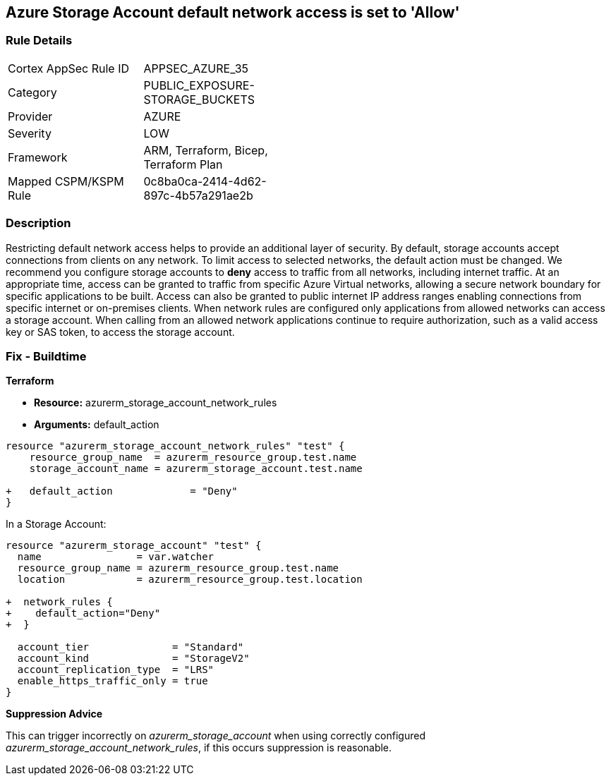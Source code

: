 == Azure Storage Account default network access is set to 'Allow'
// Azure Storage Account default network access set to 'Allow'


=== Rule Details

[width=45%]
|===
|Cortex AppSec Rule ID |APPSEC_AZURE_35
|Category |PUBLIC_EXPOSURE-STORAGE_BUCKETS
|Provider |AZURE
|Severity |LOW
|Framework |ARM, Terraform, Bicep, Terraform Plan
|Mapped CSPM/KSPM Rule |0c8ba0ca-2414-4d62-897c-4b57a291ae2b
|===


=== Description 


Restricting default network access helps to provide an additional layer of security.
By default, storage accounts accept connections from clients on any network.
To limit access to selected networks, the default action must be changed.
We recommend you configure storage accounts to *deny* access to traffic from all networks, including internet traffic.
At an appropriate time, access can be granted to traffic from specific Azure Virtual networks, allowing a secure network boundary for specific applications to be built.
Access can also be granted to public internet IP address ranges enabling connections from specific internet or on-premises clients.
When network rules are configured only applications from allowed networks can access a storage account.
When calling from an allowed network applications continue to require authorization, such as a valid access key or SAS token, to access the storage account.
////
=== Fix - Runtime


* Azure Portal To change the policy using the Azure Portal, follow these steps:* 



. Log in to the Azure Portal at https://portal.azure.com.

. Navigate to * Storage Accounts*.

. For each storage account:  a) Navigate to * Settings* menu.
+
b) Click * Firewalls and virtual networks*.
+
c) For selected networks, select * Allow access*.
+
d) Add rules to allow traffic from specific network.
+
e) To apply changes,click * Save*.


* CLI Command* 


To update * default-action* to * Deny*, use the following command:
----
az storage account update
--name & lt;StorageAccountName>
--resource-group &l t;resourceGroupName>
--default-action Deny
----
////
=== Fix - Buildtime


*Terraform* 


* *Resource:* azurerm_storage_account_network_rules
* *Arguments:* default_action


[source,go]
----
resource "azurerm_storage_account_network_rules" "test" {
    resource_group_name  = azurerm_resource_group.test.name
    storage_account_name = azurerm_storage_account.test.name

+   default_action             = "Deny"
}
----

In a Storage Account:


[source,go]
----
resource "azurerm_storage_account" "test" {
  name                = var.watcher
  resource_group_name = azurerm_resource_group.test.name
  location            = azurerm_resource_group.test.location

+  network_rules {
+    default_action="Deny"
+  }

  account_tier              = "Standard"
  account_kind              = "StorageV2"
  account_replication_type  = "LRS"
  enable_https_traffic_only = true
}
----

*Suppression Advice* 

This can trigger incorrectly on _azurerm_storage_account_ when using correctly configured _azurerm_storage_account_network_rules_, if this occurs suppression is reasonable.
